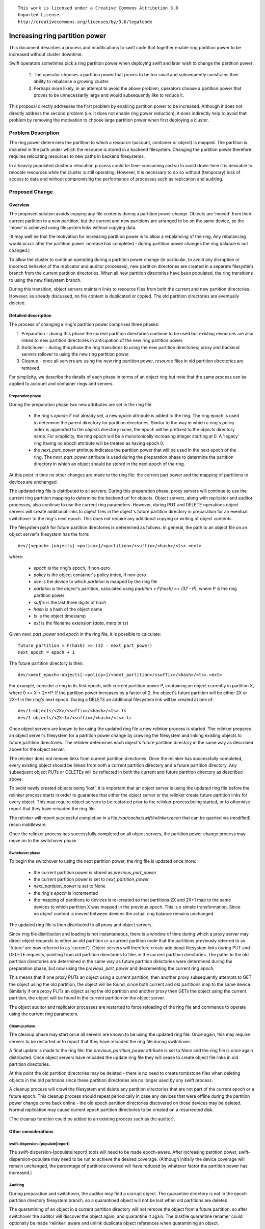 ::

  This work is licensed under a Creative Commons Attribution 3.0
  Unported License.
  http://creativecommons.org/licenses/by/3.0/legalcode


===============================
Increasing ring partition power
===============================

This document describes a process and modifications to swift code that
together enable ring partition power to be increased without cluster downtime.

Swift operators sometimes pick a ring partition power when deploying swift
and later wish to change the partition power:

 #. The operator chooses a partition power that proves to be too small and
    subsequently constrains their ability to rebalance a growing cluster.
 #. Perhaps more likely, in an attempt to avoid the above problem, operators
    choose a partition power that proves to be unnecessarily large and would
    subsequently like to reduce it.

This proposal directly addresses the first problem by enabling partition power
to be increased. Although it does not directly address the second problem
(i.e. it does not enable ring power reduction), it does indirectly help to
avoid that problem by removing the motivation to choose large partition power
when first deploying a cluster.

Problem Description
===================

The ring power determines the partition to which a resource (account, container
or object) is mapped. The partition is included in the path under which the
resource is stored in a backend filesystem. Changing the partition power
therefore requires relocating resources to new paths in backend filesystems.

In a heavily populated cluster a relocation process could be time-consuming and
so to avoid down-time it is desirable to relocate resources while the cluster
is still operating. However, it is necessary to do so without (temporary) loss
of access to data and without compromising the performance of processes such as
replication and auditing.

Proposed Change
===============

Overview
--------

The proposed solution avoids copying any file contents during a partition power
change. Objects are 'moved' from their current partition to a new partition,
but the current and new partitions are arranged to be on the same device, so
the 'move' is achieved using filesystem links without copying data.

(It may well be that the motivation for increasing partition power is to allow
a rebalancing of the ring. Any rebalancing would occur after the partition
power increase has completed - during partition power changes the ring balance
is not changed.)

To allow the cluster to continue operating during a partition power change (in
particular, to avoid any disruption or incorrect behavior of the replicator and
auditor processes), new partition directories are created in a separate
filesystem branch from the current partition directories. When all new
partition directories have been populated, the ring transitions to using the
new filesystem branch.

During this transition, object servers maintain links to resource files from
both the current and new partition directories. However, as already discussed,
no file content is duplicated or copied. The old partition directories are
eventually deleted.

Detailed description
--------------------

The process of changing a ring's partition power comprises three phases:

1. Preparation - during this phase the current partition directories continue
   to be used but existing resources are also linked to new partition
   directories in anticipation of the new ring partition power.

2. Switchover - during this phase the ring transitions to using the new
   partition directories; proxy and backend servers rollover to using the new
   ring partition power.

3. Cleanup - once all servers are using the new ring partition power,
   resource files in old partition directories are removed.

For simplicity, we describe the details of each phase in terms of an object
ring but note that the same process can be applied to account and container
rings and servers.

Preparation phase
^^^^^^^^^^^^^^^^^

During the preparation phase two new attributes are set in the ring file:

 * the ring's `epoch`: if not already set, a new `epoch` attribute is added to
   the ring. The ring epoch is used to determine the parent directory for
   partition directories. Similar to the way in which a ring's policy index is
   appended to the `objects` directory name, the epoch will be prefixed to the
   `objects` directory name. For simplicity, the ring epoch will be a
   monotonically increasing integer starting at 0. A 'legacy' ring having no
   epoch attribute will be treated as having epoch 0.

 * the `next_part_power` attribute indicates the partition power that will be
   used in the next epoch of the ring. The `next_part_power` attribute is used
   during the preparation phase to determine the partition directory in which
   an object should be stored in the next epoch of the ring.

At this point in time no other changes are made to the ring file:
the current part power and the mapping of partitions to devices are unchanged.

The updated ring file is distributed to all servers.  During this preparation
phase, proxy servers will continue to use the current ring partition mapping to
determine the backend url for objects. Object servers, along with replicator
and auditor processes, also continue to use the current ring
parameters. However, during PUT and DELETE operations object servers will
create additional links to object files in the object's future partition
directory in preparation for an eventual switchover to the ring's next
epoch. This does not require any additional copying or writing of object
contents.

The filesystem path for future partition directories is determined as follows.
In general, the path to an object file on an object server's filesystem has the
form::

  dev/[<epoch>-]objects[-<policy>]/<partition>/<suffix>/<hash>/<ts>.<ext>

where:

 * `epoch` is the ring's epoch, if non-zero
 * `policy` is the object container's policy index, if non-zero
 * `dev` is the device to which `partition` is mapped by the ring file
 * `partition` is the object's partition,
   calculated using `partition = F(hash) >> (32 - P)`,
   where `P` is the ring partition power
 * `suffix` is the last three digits of `hash`
 * `hash` is a hash of the object name
 * `ts` is the object timestamp
 * `ext` is the filename extension (`data`, `meta` or `ts`)

Given `next_part_power` and `epoch` in the ring file, it is possible to
calculate::

  future_partition = F(hash) >> (32 - next_part_power)
  next_epoch = epoch + 1

The future partition directory is then::

  dev/<next_epoch>-objects[-<policy>]/<next_partition>/<suffix>/<hash>/<ts>.<ext>

For example, consider a ring in its first epoch, with current partition power
P, containing an object currently in partition X, where 0 <= X < 2**P. If the
partition power increases by a factor of 2, the object's future partition will
be either 2X or 2X+1 in the ring's next epoch. During a DELETE an additional
filesystem link will be created at one of::

  dev/1-objects/<2X>/<suffix>/<hash>/<ts>.ts
  dev/1-objects/<2X+1>/<suffix>/<hash>/<ts>.ts

Once object servers are known to be using the updated ring file a new relinker
process is started. The relinker prepares an object server's filesystem for a
partition power change by crawling the filesystem and linking existing objects
to future partition directories. The relinker determines each object's future
partition directory in the same way as described above for the object server.

The relinker does not remove links from current partition directories. Once the
relinker has successfully completed, every existing object should be linked
from both a current partition directory and a future partition directory. Any
subsequent object PUTs or DELETEs will be reflected in both the current and
future partition directory as described above.

To avoid newly created objects being 'lost', it is important that an object
server is using the updated ring file before the relinker process starts in
order to guarantee that either the object server or the relinker create future
partition links for every object. This may require object servers to be
restarted prior to the relinker process being started, or to otherwise report
that they have reloaded the ring file.

The relinker will report successful completion in a file
`/var/cache/swift/relinker.recon` that can be queried via (modified) recon
middleware.

Once the relinker process has successfully completed on all object servers, the
partition power change process may move on to the switchover phase.

Switchover phase
^^^^^^^^^^^^^^^^

To begin the switchover to using the next partition power, the ring file is
updated once more:

 * the current partition power is stored as `previous_part_power`
 * the current partition power is set to `next_partition_power`
 * `next_partition_power` is set to None
 * the ring's `epoch` is incremented
 * the mapping of partitions to devices is re-created so that partitions 2X and
   2X+1 map to the same devices to which partition X was mapped in the previous
   epoch. This is a simple transformation. Since no object content is moved
   between devices the actual ring balance remains unchanged.

The updated ring file is then distributed to all proxy and object servers.

Since ring file distribution and loading is not instantaneous, there is a
window of time during which a proxy server may direct object requests to either
an old partition or a current partition (note that the partitions previously
referred to as 'future' are now referred to as 'current').  Object servers will
therefore create additional filesystem links during PUT and DELETE requests,
pointing from old partition directories to files in the current partition
directories. The paths to the old partition directories are determined in the
same way as future partition directories were determined during the preparation
phase, but now using the `previous_part_power` and decrementing the current
ring `epoch`.

This means that if one proxy PUTs an object using a current partition, then
another proxy subsequently attempts to GET the object using the old partition,
the object will be found, since both current and old partitions map to the same
device. Similarly if one proxy PUTs an object using the old partition and
another proxy then GETs the object using the current partition, the object will
be found in the current partition on the object server.

The object auditor and replicator processes are restarted to force reloading of
the ring file and commence to operate using the current ring parameters.

Cleanup phase
^^^^^^^^^^^^^

The cleanup phase may start once all servers are known to be using the updated
ring file. Once again, this may require servers to be restarted or to report
that they have reloaded the ring file during switchover.

A final update is made to the ring file: the `previous_partition_power`
attribute is set to `None` and the ring file is once again distributed. Once
object servers have reloaded the update ring file they will cease to create
object file links in old partition directories.

At this point the old partition directories may be deleted - there is no need
to create tombstone files when deleting objects in the old partitions since
these partition directories are no longer used by any swift process.

A cleanup process will crawl the filesystem and delete any partition
directories that are not part of the current epoch or a future epoch. This
cleanup process should repeat periodically in case any devices that were
offline during the partition power change come back online - the old epoch
partition directories discovered on those devices may be deleted. Normal
replication may cause current epoch partition directories to be created on a
resurrected disk.

(The cleanup function could be added to an existing process such as the
auditor).

Other considerations
--------------------

swift-dispersion-[populate|report]
^^^^^^^^^^^^^^^^^^^^^^^^^^^^^^^^^^

The swift-dispersion-[populate|report] tools will need to be made epoch-aware.
After increasing partition power, swift-dispersion-populate may need to be
run to achieve the desired coverage. (Although initially the device coverage
will remain unchanged, the percentage of partitions covered will have reduced
by whatever factor the partition power has increased.)

Auditing
^^^^^^^^

During preparation and switchover, the auditor may find a corrupt object. The
quarantine directory is not in the epoch partition directory filesystem branch,
so a quarantined object will not be lost when old partitions are deleted.

The quarantining of an object in a current partition directory will not remove
the object from a future partition, so after switchover the auditor will
discover the object again, and quarantine it again. The diskfile quarantine
renamer could optionally be made 'relinker' aware and unlink duplicate object
references when quarantining an object.


Alternatives
------------

Prior work
^^^^^^^^^^

The swift_ring_tool_ enables ring power increases while swift services are
disabled. It takes a similar approach to this proposal in that the ring
mapping is changed so that every resource remains on the same device when
moved to its new partition. However, new partitions are created in the
same filesystem branch as existing (hence the need for services to be suspended
during the relocation).

.. _swift_ring_tool: https://github.com/enovance/swift-ring-tool/

Previous proposals have been made to upstream swift:

https://bugs.launchpad.net/swift/+bug/933803 suggests a 'same-device'
partition re-mapping, as does this proposal, but did not provide for
relocation of resources to new partition directories.

https://review.openstack.org/#/c/21888/ suggests maintaining a partition power
per device (so only new devices use the increase partition power) but appears
to have been abandoned due to complexities with replication.


Create future partitions in existing `objects[-policy]` directory
^^^^^^^^^^^^^^^^^^^^^^^^^^^^^^^^^^^^^^^^^^^^^^^^^^^^^^^^^^^^^^^^^

The duplication of filesystem entries for objects and creation of (potentially
duplicate) partitions during the preparation phase could have undesirable
effects on other backend processes if they are not isolated in another
filesystem branch.

For example, the object replicator is likely to discover newly created future
partition directories that appear to be 'misplaced'. The replicator will
attempt to sync these to their primary nodes (according to the old ring
mapping) which is unnecessary. Worse, the replicator might then delete the
future partitions from their current nodes, undoing the work of the relinker
process.

If the replicator were to adopt the future ring mappings from the outset of the
preparation phase then the same problems arise with respect to current
partitions that now appear to be misplaced. Furthermore, the replication
process is likely to race with the relinker process on remote nodes to
populate future partitions: if relocation proceeds faster on node A than B then
the replicator may start to sync objects from A to B, which is again
unnecessary and expensive.

The auditor will also be impacted as it will discover objects in the future
partition directories and audit them, being unable to distinguish them as
duplicates of the object still stored in the current partition.

These issues could of course be avoided by disabling replication and auditing
during the preparation phase, but instead we propose to make the future ring
partition naming be mutually exclusive from current ring partition naming, and
simply restrict the replicator and auditor to only process partitions that are
in the current ring partition set. In other words we isolate these processes
from the future partition directories that are being created by the relinker.


Use mutually exclusive future partitions in existing `objects` directory
^^^^^^^^^^^^^^^^^^^^^^^^^^^^^^^^^^^^^^^^^^^^^^^^^^^^^^^^^^^^^^^^^^^^^^^^

The current algorithm for calculating the partition for an object is to
calculate a 32 bit hash of the object and then use its P most significant bits,
resulting in partitions in the range {0, 2**P - 1}. i.e.::

  part = H(object name) >> (32 - P)

A ring with partition power P+1 will re-use all the partition numbers of a ring
with partition power P.

To eliminate overlap of future ring partitions with current ring partitions we
could change the partition number algortihm to add an offset to each partition
number when a ring's partition power is increased:

offset = 2**P part = (H(object name) >> (32 - P)) + offset

This is backwards compatible: if `offset` is not defined in a ring file then it
is set to zero.

To ensure that partition numbers remain < 2**32, this change will reduce the
maximum partition power from 32 to 31.

Proxy servers start to use the new ring at outset of relocation phase
^^^^^^^^^^^^^^^^^^^^^^^^^^^^^^^^^^^^^^^^^^^^^^^^^^^^^^^^^^^^^^^^^^^^^

This would mean that GETs to backends would use the new rings partitions in
object urls. Objects may not yet have been relocated to their new partition
directory and the object servers would therefore need to fall back to looking
in the old ring partition for the object. PUTs and DELETEs to the new partition
would need to be made conditional upon a newer object timestamp not existing in
the old location. This is more complicated than the proposed method.

Enable partition power reduction
^^^^^^^^^^^^^^^^^^^^^^^^^^^^^^^^

Ring power reduction is not easily achieved with the approach presented in this
proposal because there is no guarantee that partitions in the current epoch
that will be merged into partitions in the next epoch are located on the same
device. File contents are therefore likely to need copying between devices
during a preparation phase.


Implementation
==============

Assignee(s)
-----------

Primary assignee:
  alistair.coles@hp.com

Work Items
----------

 #. modify ring classes to support new attributes
 #. modify ringbuilder to manage new attributes
 #. modify backend servers to duplicate links to files in future epoch partition
    directories
 #. make backend servers and relinker report their status in a way that recon
    can report e.g. servers report when a new ring epoch has been loaded, the
    relinker reports when all relinking has been completed.
 #. make recon support reporting these states
 #. modify code that assumes storage-directory is objects[-policy_index] to
    be aware of epoch prefix
 #. make swift-dispersion-populate and swift-dispersion-report epoch-aware
 #. implement relinker daemon
 #. document process

Repositories
------------

No new git repositories will be created.

Servers
-------

No new servers are created.

DNS Entries
-----------

No DNS entries will to be created or updated.

Documentation
-------------

Process will be documented in the administrator's guide. Additions will be made
to the ring-builder documents.

Security
--------

No security issues are foreseen.

Testing
-------

Unit tests will be added for changes to ring-builder, ring classes and
object server.

Probe tests will be needed to verify the process of increasing ring power.

Functional tests will be unchanged.


Dependencies
============

None
